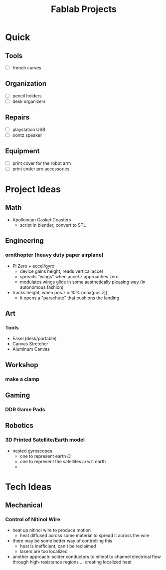 :PROPERTIES:
:ID:       174967d0-1454-4bc6-aa88-8ec007496470
:END:
#+title: Fablab Projects

* Quick

** Tools

+ [ ] french curves

** Organization

+ [ ] pencil holders
+ [ ] desk organizers

** Repairs

+ [ ] playstation USB
+ [ ] oontz speaker

** Equipment

+ [ ] print cover for the robot arm
+ [ ] print ender pro accessories

* Project Ideas

** Math

+ Apollonean Gasket Coasters
  - script in blender, convert to STL

** Engineering

*** ornithopter (heavy duty paper airplane)
- Pi Zero + accel/gyro
  - device gains height, reads vertical accel
  - spreads "wings" when accel.z approaches zero
  - modulates wings  glide in some aesthetically
    pleasing way (in autonomous fashion)
- tracks height, when pos.z = 10% (max(pos.z))
  - it opens a "parachute" that cushions the landing

** Art

*** Tools

+ Easel (desk/portable)
+ Canvas Stretcher
+ Aluminum Canvas

** Workshop

*** make a clamp

** Gaming

*** DDR Game Pads

** Robotics

*** 3D Printed Satellite/Earth model

+ nested gyroscopes
  + one to represent earth $\Omega$
  + one to represent the satellites $\omega$ wrt earth
  +

* Tech Ideas

** Mechanical

*** Control of Nitinol Wire
- heat up nitinol wire to produce motion
  - heat diffused across some material to spread it across the wire
- there may be some better way of controlling this
  - heat is inefficient, can't be reclaimed
  - lasers are too localized
- another approach: solder conductors to nitinol to channel electrical flow through high-resistance regions ... creating localized heat
